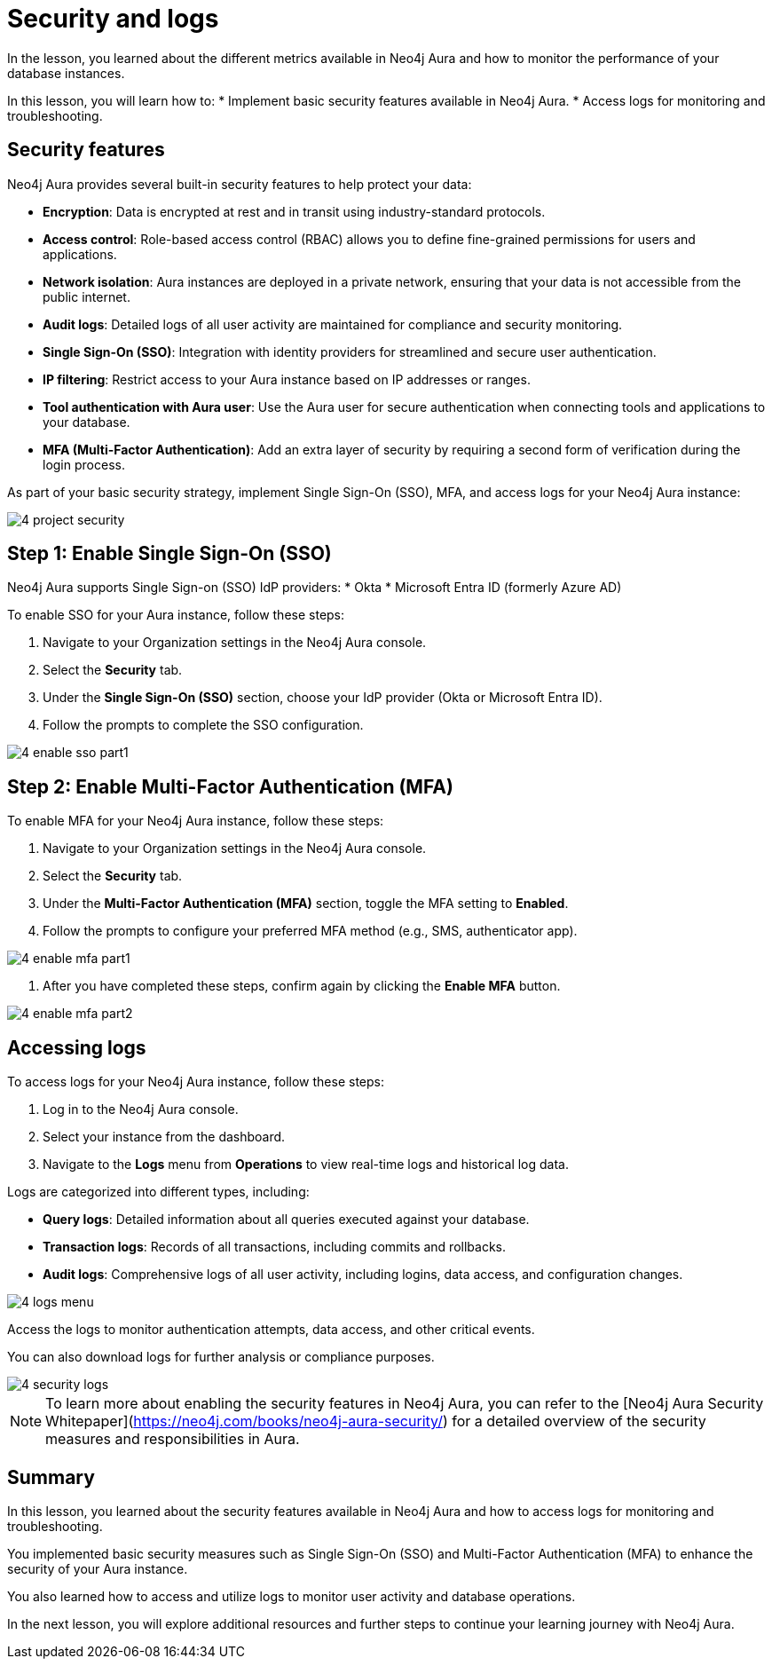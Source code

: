 = Security and logs
:type: lesson
:order: 2

In the lesson, you learned about the different metrics available in Neo4j Aura and how to monitor the performance of your database instances.

In this lesson, you will learn how to:
* Implement basic security features available in Neo4j Aura.
* Access logs for monitoring and troubleshooting.

== Security features

Neo4j Aura provides several built-in security features to help protect your data:

* **Encryption**: Data is encrypted at rest and in transit using industry-standard protocols.
* **Access control**: Role-based access control (RBAC) allows you to define fine-grained permissions for users and applications.
* **Network isolation**: Aura instances are deployed in a private network, ensuring that your data is not accessible from the public internet.
* **Audit logs**: Detailed logs of all user activity are maintained for compliance and security monitoring.
* **Single Sign-On (SSO)**: Integration with identity providers for streamlined and secure user authentication.
* **IP filtering**: Restrict access to your Aura instance based on IP addresses or ranges.
* **Tool authentication with Aura user**: Use the Aura user for secure authentication when connecting tools and applications to your database.
* **MFA (Multi-Factor Authentication)**: Add an extra layer of security by requiring a second form of verification during the login process.


As part of your basic security strategy, implement Single Sign-On (SSO), MFA, and access logs for your Neo4j Aura instance: 

image::images/4-project-security.png[]

== Step 1: Enable Single Sign-On (SSO)

Neo4j Aura supports Single Sign-on (SSO) IdP providers: 
* Okta
* Microsoft Entra ID (formerly Azure AD)

To enable SSO for your Aura instance, follow these steps:

1. Navigate to your Organization settings in the Neo4j Aura console.
2. Select the **Security** tab.
3. Under the **Single Sign-On (SSO)** section, choose your IdP provider (Okta or Microsoft Entra ID).
4. Follow the prompts to complete the SSO configuration. 

image::images/4-enable-sso-part1.png[]


== Step 2: Enable Multi-Factor Authentication (MFA)

To enable MFA for your Neo4j Aura instance, follow these steps:

1. Navigate to your Organization settings in the Neo4j Aura console.
2. Select the **Security** tab.
3. Under the **Multi-Factor Authentication (MFA)** section, toggle the MFA setting to **Enabled**.
4. Follow the prompts to configure your preferred MFA method (e.g., SMS, authenticator app).

image::images/4-enable-mfa-part1.png[]

5. After you have completed these steps, confirm again by clicking the **Enable MFA** button. 

image::images/4-enable-mfa-part2.png[]

== Accessing logs

To access logs for your Neo4j Aura instance, follow these steps:

1. Log in to the Neo4j Aura console.
2. Select your instance from the dashboard.
3. Navigate to the **Logs** menu from **Operations** to view real-time logs and historical log data.

Logs are categorized into different types, including:

* **Query logs**: Detailed information about all queries executed against your database.
* **Transaction logs**: Records of all transactions, including commits and rollbacks.
* **Audit logs**: Comprehensive logs of all user activity, including logins, data access, and configuration changes.

image::images/4-logs-menu.png[]


Access the logs to monitor authentication attempts, data access, and other critical events. 

You can also download logs for further analysis or compliance purposes.


image::images/4-security-logs.png[]

[NOTE]
====
To learn more about enabling the security features in Neo4j Aura, you can refer to the [Neo4j Aura Security Whitepaper](https://neo4j.com/books/neo4j-aura-security/) for a detailed overview of the security measures and responsibilities in Aura.
====


[.summary]
== Summary

In this lesson, you learned about the security features available in Neo4j Aura and how to access logs for monitoring and troubleshooting.

You implemented basic security measures such as Single Sign-On (SSO) and Multi-Factor Authentication (MFA) to enhance the security of your Aura instance.

You also learned how to access and utilize logs to monitor user activity and database operations.

In the next lesson, you will explore additional resources and further steps to continue your learning journey with Neo4j Aura.

